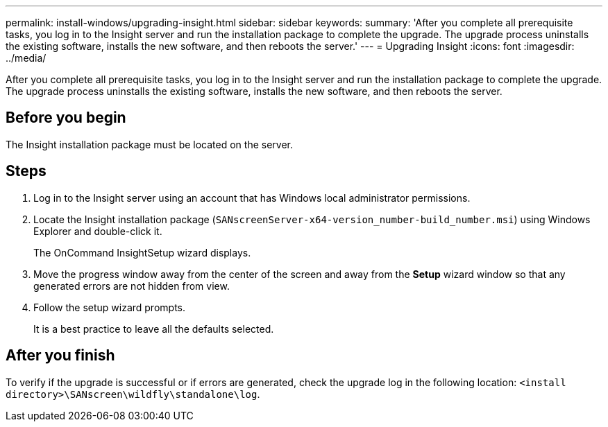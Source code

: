---
permalink: install-windows/upgrading-insight.html
sidebar: sidebar
keywords: 
summary: 'After you complete all prerequisite tasks, you log in to the Insight server and run the installation package to complete the upgrade. The upgrade process uninstalls the existing software, installs the new software, and then reboots the server.'
---
= Upgrading Insight
:icons: font
:imagesdir: ../media/

[.lead]
After you complete all prerequisite tasks, you log in to the Insight server and run the installation package to complete the upgrade. The upgrade process uninstalls the existing software, installs the new software, and then reboots the server.

== Before you begin

The Insight installation package must be located on the server.

== Steps

. Log in to the Insight server using an account that has Windows local administrator permissions.
. Locate the Insight installation package (`SANscreenServer-x64-version_number-build_number.msi`) using Windows Explorer and double-click it.
+
The OnCommand InsightSetup wizard displays.

. Move the progress window away from the center of the screen and away from the *Setup* wizard window so that any generated errors are not hidden from view.
. Follow the setup wizard prompts.
+
It is a best practice to leave all the defaults selected.

== After you finish

To verify if the upgrade is successful or if errors are generated, check the upgrade log in the following location: `<install directory>\SANscreen\wildfly\standalone\log`.
